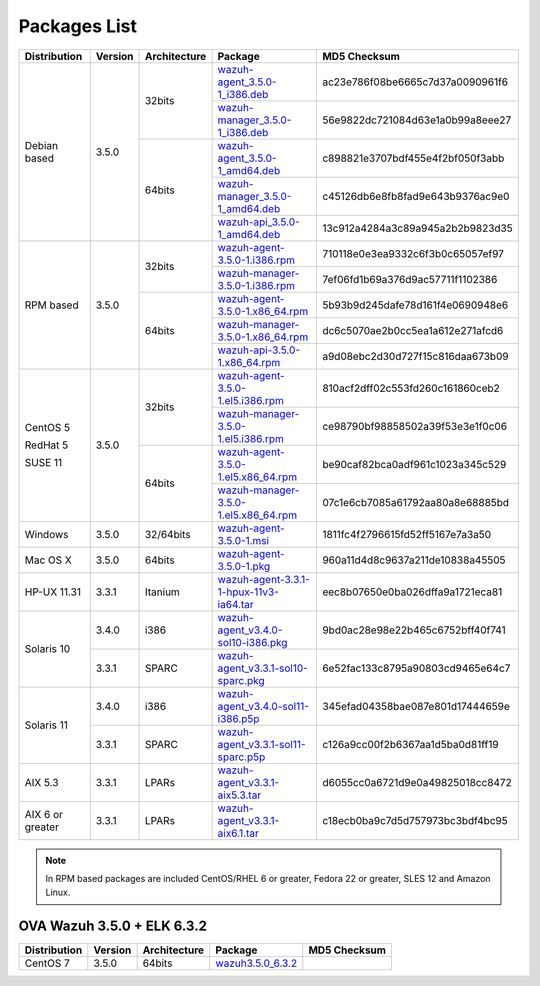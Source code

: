 .. Copyright (C) 2018 Wazuh, Inc.

.. _packages:

Packages List
=============

+--------------------+---------+--------------+---------------------------------------------------------------------------------------------------------------------------------------------------------+----------------------------------+
| Distribution       | Version | Architecture | Package                                                                                                                                                 | MD5 Checksum                     |
+====================+=========+==============+=========================================================================================================================================================+==================================+
|                    |         |              | `wazuh-agent_3.5.0-1_i386.deb <https://packages.wazuh.com/3.x/apt/pool/main/w/wazuh-agent/wazuh-agent_3.5.0-1_i386.deb>`_                               | ac23e786f08be6665c7d37a0090961f6 |
+                    +         +    32bits    +---------------------------------------------------------------------------------------------------------------------------------------------------------+----------------------------------+
|                    |         |              | `wazuh-manager_3.5.0-1_i386.deb <https://packages.wazuh.com/3.x/apt/pool/main/w/wazuh-manager/wazuh-manager_3.5.0-1_i386.deb>`_                         | 56e9822dc721084d63e1a0b99a8eee27 |
+ Debian based       +  3.5.0  +--------------+---------------------------------------------------------------------------------------------------------------------------------------------------------+----------------------------------+
|                    |         |              | `wazuh-agent_3.5.0-1_amd64.deb <https://packages.wazuh.com/3.x/apt/pool/main/w/wazuh-agent/wazuh-agent_3.5.0-1_amd64.deb>`_                             | c898821e3707bdf455e4f2bf050f3abb |
+                    +         +    64bits    +---------------------------------------------------------------------------------------------------------------------------------------------------------+----------------------------------+
|                    |         |              | `wazuh-manager_3.5.0-1_amd64.deb <https://packages.wazuh.com/3.x/apt/pool/main/w/wazuh-manager/wazuh-manager_3.5.0-1_amd64.deb>`_                       | c45126db6e8fb8fad9e643b9376ac9e0 |
+                    +         +              +---------------------------------------------------------------------------------------------------------------------------------------------------------+----------------------------------+
|                    |         |              | `wazuh-api_3.5.0-1_amd64.deb <https://packages.wazuh.com/3.x/apt/pool/main/w/wazuh-api/wazuh-api_3.5.0-1_amd64.deb>`_                                   | 13c912a4284a3c89a945a2b2b9823d35 |
+--------------------+---------+--------------+---------------------------------------------------------------------------------------------------------------------------------------------------------+----------------------------------+
|                    |         |              | `wazuh-agent-3.5.0-1.i386.rpm <https://packages.wazuh.com/3.x/yum/wazuh-agent-3.5.0-1.i386.rpm>`_                                                       | 710118e0e3ea9332c6f3b0c65057ef97 |
+                    +         +    32bits    +---------------------------------------------------------------------------------------------------------------------------------------------------------+----------------------------------+
|                    |         |              | `wazuh-manager-3.5.0-1.i386.rpm <https://packages.wazuh.com/3.x/yum/wazuh-manager-3.5.0-1.i386.rpm>`_                                                   | 7ef06fd1b69a376d9ac57711f1102386 |
+ RPM based          +  3.5.0  +--------------+---------------------------------------------------------------------------------------------------------------------------------------------------------+----------------------------------+
|                    |         |              | `wazuh-agent-3.5.0-1.x86_64.rpm <https://packages.wazuh.com/3.x/yum/wazuh-agent-3.5.0-1.x86_64.rpm>`_                                                   | 5b93b9d245dafe78d161f4e0690948e6 |
+                    +         +    64bits    +---------------------------------------------------------------------------------------------------------------------------------------------------------+----------------------------------+
|                    |         |              | `wazuh-manager-3.5.0-1.x86_64.rpm <https://packages.wazuh.com/3.x/yum/wazuh-manager-3.5.0-1.x86_64.rpm>`_                                               | dc6c5070ae2b0cc5ea1a612e271afcd6 |
+                    +         +              +---------------------------------------------------------------------------------------------------------------------------------------------------------+----------------------------------+
|                    |         |              | `wazuh-api-3.5.0-1.x86_64.rpm <https://packages.wazuh.com/3.x/yum/wazuh-api-3.5.0-1.x86_64.rpm>`_                                                       | a9d08ebc2d30d727f15c816daa673b09 |
+--------------------+---------+--------------+---------------------------------------------------------------------------------------------------------------------------------------------------------+----------------------------------+
|                    |         |              | `wazuh-agent-3.5.0-1.el5.i386.rpm <https://packages.wazuh.com/3.x/yum/5/i386/wazuh-agent-3.5.0-1.el5.i386.rpm>`_                                        | 810acf2dff02c553fd260c161860ceb2 |
+      CentOS 5      +         +    32bits    +---------------------------------------------------------------------------------------------------------------------------------------------------------+----------------------------------+
|                    |         |              | `wazuh-manager-3.5.0-1.el5.i386.rpm <https://packages.wazuh.com/3.x/yum/5/i386/wazuh-manager-3.5.0-1.el5.i386.rpm>`_                                    | ce98790bf98858502a39f53e3e1f0c06 |
+      RedHat 5      +  3.5.0  +--------------+---------------------------------------------------------------------------------------------------------------------------------------------------------+----------------------------------+
|                    |         |              | `wazuh-agent-3.5.0-1.el5.x86_64.rpm <https://packages.wazuh.com/3.x/yum/5/x86_64/wazuh-agent-3.5.0-1.el5.x86_64.rpm>`_                                  | be90caf82bca0adf961c1023a345c529 |
+      SUSE 11       +         +    64bits    +---------------------------------------------------------------------------------------------------------------------------------------------------------+----------------------------------+
|                    |         |              | `wazuh-manager-3.5.0-1.el5.x86_64.rpm <https://packages.wazuh.com/3.x/yum/5/x86_64/wazuh-manager-3.5.0-1.el5.x86_64.rpm>`_                              | 07c1e6cb7085a61792aa80a8e68885bd |
+--------------------+---------+--------------+---------------------------------------------------------------------------------------------------------------------------------------------------------+----------------------------------+
| Windows            |  3.5.0  |   32/64bits  | `wazuh-agent-3.5.0-1.msi <https://packages.wazuh.com/3.x/windows/wazuh-agent-3.5.0-1.msi>`_                                                             | 1811fc4f2796615fd52ff5167e7a3a50 |
+--------------------+---------+--------------+---------------------------------------------------------------------------------------------------------------------------------------------------------+----------------------------------+
| Mac OS X           |  3.5.0  |    64bits    | `wazuh-agent-3.5.0-1.pkg <https://packages.wazuh.com/3.x/osx/wazuh-agent-3.5.0-1.pkg>`_                                                                 | 960a11d4d8c9637a211de10838a45505 |
+--------------------+---------+--------------+---------------------------------------------------------------------------------------------------------------------------------------------------------+----------------------------------+
| HP-UX 11.31        |  3.3.1  |   Itanium    | `wazuh-agent-3.3.1-1-hpux-11v3-ia64.tar <https://packages.wazuh.com/3.x/hp-ux/wazuh-agent-3.3.1-1-hpux-11v3-ia64.tar>`_                                 | eec8b07650e0ba026dffa9a1721eca81 |
+--------------------+---------+--------------+---------------------------------------------------------------------------------------------------------------------------------------------------------+----------------------------------+
|                    |  3.4.0  |     i386     | `wazuh-agent_v3.4.0-sol10-i386.pkg <https://packages.wazuh.com/3.x/solaris/i386/10/wazuh-agent_v3.4.0-sol10-i386.pkg>`_                                 | 9bd0ac28e98e22b465c6752bff40f741 |
+ Solaris 10         +---------+--------------+---------------------------------------------------------------------------------------------------------------------------------------------------------+----------------------------------+
|                    |  3.3.1  |     SPARC    | `wazuh-agent_v3.3.1-sol10-sparc.pkg <https://packages.wazuh.com/3.x/solaris/sparc/10/wazuh-agent_v3.3.1-sol10-sparc.pkg>`_                              | 6e52fac133c8795a90803cd9465e64c7 |
+--------------------+---------+--------------+---------------------------------------------------------------------------------------------------------------------------------------------------------+----------------------------------+
|                    |  3.4.0  |     i386     | `wazuh-agent_v3.4.0-sol11-i386.p5p <https://packages.wazuh.com/3.x/solaris/i386/11/wazuh-agent_v3.4.0-sol11-i386.p5p>`_                                 | 345efad04358bae087e801d17444659e |
+ Solaris 11         +---------+--------------+---------------------------------------------------------------------------------------------------------------------------------------------------------+----------------------------------+
|                    |  3.3.1  |     SPARC    | `wazuh-agent_v3.3.1-sol11-sparc.p5p <https://packages.wazuh.com/3.x/solaris/sparc/11/wazuh-agent_v3.3.1-sol11-sparc.p5p>`_                              | c126a9cc00f2b6367aa1d5ba0d81ff19 |
+--------------------+---------+--------------+---------------------------------------------------------------------------------------------------------------------------------------------------------+----------------------------------+
| AIX 5.3            |  3.3.1  |   LPARs      | `wazuh-agent_v3.3.1-aix5.3.tar <https://packages.wazuh.com/3.x/aix/5.3/wazuh-agent_v3.3.1-aix5.3.tar>`_                                                 | d6055cc0a6721d9e0a49825018cc8472 |
+--------------------+---------+--------------+---------------------------------------------------------------------------------------------------------------------------------------------------------+----------------------------------+
| AIX 6 or greater   |  3.3.1  |   LPARs      | `wazuh-agent_v3.3.1-aix6.1.tar <https://packages.wazuh.com/3.x/aix/wazuh-agent_v3.3.1-aix6.1.tar>`_                                                     | c18ecb0ba9c7d5d757973bc3bdf4bc95 |
+--------------------+---------+--------------+---------------------------------------------------------------------------------------------------------------------------------------------------------+----------------------------------+

.. note::
   In RPM based packages are included CentOS/RHEL 6 or greater, Fedora 22 or greater, SLES 12 and Amazon Linux.

OVA Wazuh 3.5.0 + ELK 6.3.2
---------------------------

+--------------+---------+-------------+----------------------------------------------------------------------------------------------+----------------------------------+
| Distribution | Version |Architecture | Package                                                                                      | MD5 Checksum                     |
+==============+=========+=============+==============================================================================================+==================================+
| CentOS 7     |  3.5.0  |   64bits    | `wazuh3.5.0_6.3.2 <https://packages.wazuh.com/vm/wazuh3.5.0_6.3.2.ova>`_                     |                                  |
+--------------+---------+-------------+----------------------------------------------------------------------------------------------+----------------------------------+
